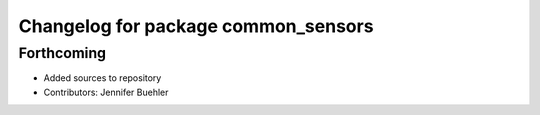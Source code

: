 ^^^^^^^^^^^^^^^^^^^^^^^^^^^^^^^^^^^^
Changelog for package common_sensors
^^^^^^^^^^^^^^^^^^^^^^^^^^^^^^^^^^^^

Forthcoming
-----------
* Added sources to repository 
* Contributors: Jennifer Buehler
